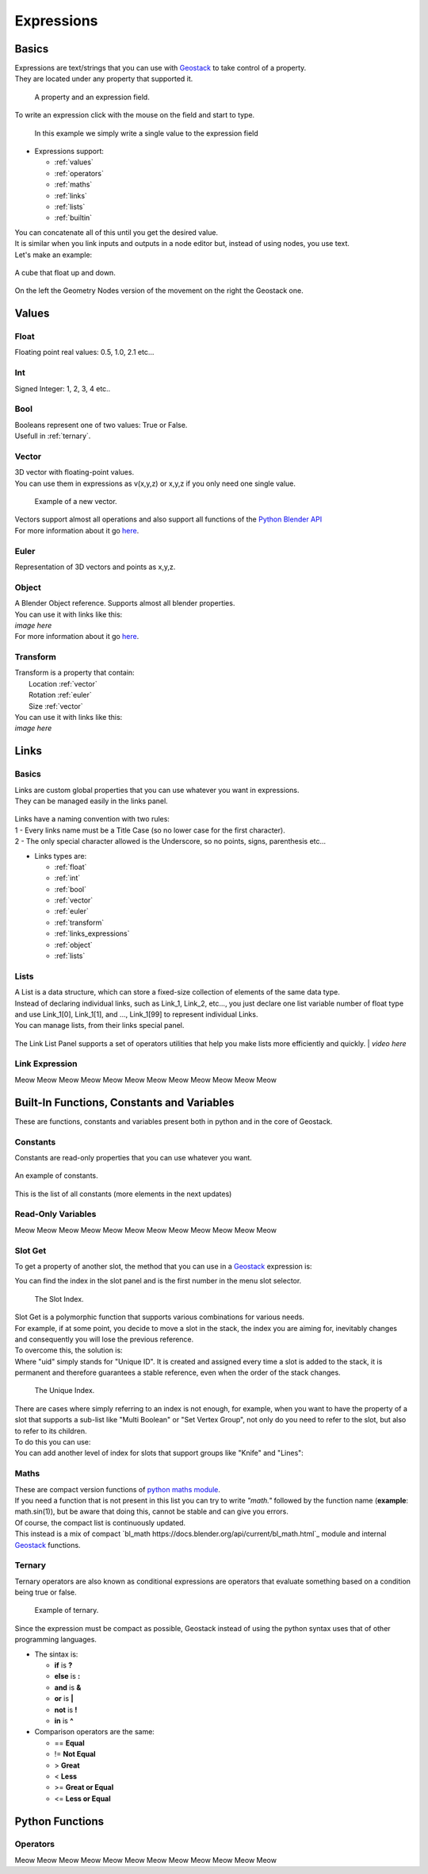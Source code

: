Expressions
=====

Basics
------------

.. _Geostack: https://geostack-docs.readthedocs.io/en/latest/index.html

| Expressions are text/strings that you can use with `Geostack`_ to take control of a property.
| They are located under any property that supported it.

.. figure:: images/expression_field_2.jpg
  :width: 400
  :alt: Expression Field
  
  A property and an expression field.

To write an expression click with the mouse on the field and start to type.

.. figure:: videos/add_expression.gif
  :width: 400
  :alt: Add Expression

  In this example we simply write a single value to the expression field

* Expressions support:
  
  * :ref:`values`
  * :ref:`operators`
  * :ref:`maths`
  * :ref:`links`
  * :ref:`lists`
  * :ref:`builtin`
  
| You can concatenate all of this until you get the desired value.
| It is similar when you link inputs and outputs in a node editor but, instead of using nodes, you use text.
| Let's make an example:

.. figure:: videos/sine_movement.gif
  :width: 200
  :alt: Sine Movement
  :align: center

  A cube that float up and down.

.. figure:: images/sine_movement_gn_gs.jpg
  :width: 700
  :alt: Sine Movement Geometry Nodes
  :align: center

  On the left the Geometry Nodes version of the movement on the right the Geostack one.

.. _values:

Values
------------

.. _float:

------------
Float
------------

Floating point real values: 0.5, 1.0, 2.1 etc...

.. _int:

------------
Int
------------

Signed Integer: 1, 2, 3, 4 etc..

.. _bool:

------------
Bool
------------

| Booleans represent one of two values: True or False.
| Usefull in :ref:`ternary`.

.. _vector:

------------
Vector
------------

| 3D vector with floating-point values.
| You can use them in expressions as v(x,y,z) or x,y,z if you only need one single value.

.. figure:: videos/vector.gif
  :width: 300
  :alt: Add Expression
  
  Example of a new vector.
  
| Vectors support almost all operations and also support all functions of the `Python Blender API`_
| For more information about it go `here <https://docs.blender.org/api/current/mathutils.html#mathutils.Vector>`_.

.. _Python Blender API: https://docs.blender.org/api/current/index.html

.. _euler:

------------
Euler
------------

Representation of 3D vectors and points as x,y,z.

.. _object:

------------
Object
------------

| A Blender Object reference. Supports almost all blender properties.
| You can use it with links like this:
| *image here*
| For more information about it go `here <https://docs.blender.org/api/current/bpy.types.Object.html#bpy.types.Object>`_.

.. _transform:

------------
Transform
------------

| Transform is a property that contain:
|   Location :ref:`vector`
|   Rotation :ref:`euler`
|   Size :ref:`vector`

| You can use it with links like this:
| *image here*


.. _links:

Links
------------

.. _links_basics:

------------
Basics
------------

| Links are custom global properties that you can use whatever you want in expressions.
| They can be managed easily in the links panel.

.. figure:: images/links.jpg
  :width: 300
  :alt: Link Panel

| Links have a naming convention with two rules:
| 1 - Every links name must be a Title Case (so no lower case for the first character). 
| 2 - The only special character allowed is the Underscore, so no points, signs, parenthesis etc...

* Links types are:
  
  * :ref:`float`
  * :ref:`int`
  * :ref:`bool`
  * :ref:`vector`
  * :ref:`euler`
  * :ref:`transform`
  * :ref:`links_expressions`
  * :ref:`object`
  * :ref:`lists`

.. _lists:

------------
Lists
------------

| A List is a data structure, which can store a fixed-size collection of elements of the same data type.
| Instead of declaring individual links, such as Link_1, Link_2, etc..., you just declare one list variable number of float type and use Link_1[0], Link_1[1], and ..., Link_1[99] to represent individual Links.
| You can manage lists, from their links special panel.

.. figure:: images/link_list.jpg
  :width: 300
  :alt: Link List Panel

The Link List Panel supports a set of operators utilities that help you make lists more efficiently and quickly.
| *video here*

.. _links_expressions:

------------
Link Expression
------------

Meow Meow Meow Meow Meow Meow Meow Meow Meow Meow Meow Meow

.. _builtin:

Built-In Functions, Constants and Variables
------------

These are functions, constants and variables present both in python and in the core of Geostack.

.. _constants:

------------
Constants
------------

| Constants are read-only properties that you can use whatever you want.

.. figure:: videos/constants_1.gif
  :width: 400
  :alt: Constants
  :align: center

  An example of constants.

This is the list of all constants (more elements in the next updates)

.. py:data:: v_zero 

    A Zero :ref:`vector` = v(0,0,0)

.. py:data:: v_one 

    A One :ref:`vector` = v(1,1,1)

.. py:data:: v_half 

    An half :ref:`vector` = v(0.5,0.5,0.5)

.. py:data:: v_up 

    Directional up :ref:`vector` = v(0,0,1)

.. py:data:: v_down 

    Directional down :ref:`vector` = v(0,0,-1)

.. py:data:: v_right 

    Directional right :ref:`vector` = v(1,0,0)

.. py:data:: v_left 

    Directional left :ref:`vector` = v(-1,0,0)

.. py:data:: v_for 

    Directional forward :ref:`vector` = v(0,1,0)

.. py:data:: v_back 

    Directional backward :ref:`vector` = v(0,-1,0)

.. py:data:: v_yz 

    0XY :ref:`vector` = v(0,1,1)

.. py:data:: v_xz 

    X0Z :ref:`vector` = v(1,0,1)

.. py:data:: v_xy 

    XY0 :ref:`vector` = v(1,1,0)

.. py:data:: e_zero 

    A Zero :ref:`euler` = e(0,0,0)

.. py:data:: e_x45

    A X 45° :ref:`euler` = e(45,0,0)

.. py:data:: e_x90

    A X 90° :ref:`euler` = e(90,0,0)

.. py:data:: e_x180

    A X 180° :ref:`euler` = e(180,0,0)

.. py:data:: e_y45

    A Y 45° :ref:`euler` = e(0,45,0)

.. py:data:: e_y90

    A Y 90° :ref:`euler` = e(0,90,0)

.. py:data:: e_y180

    A Y 180° :ref:`euler` = e(0,180,0)

.. py:data:: e_z45

    A Z 45° :ref:`euler` = e(0,0,45)

.. py:data:: e_z90

    A Z 90° :ref:`euler` = e(0,0,90)

.. py:data:: e_z180

    A Z 180° :ref:`euler` = e(0,0,180)

.. py:data:: epsilon

    Epsilon number :ref:`float` = 0.00001

.. _read_only:

------------
Read-Only Variables
------------

Meow Meow Meow Meow Meow Meow Meow Meow Meow Meow Meow Meow

.. _slot_get:

------------
Slot Get
------------

To get a property of another slot, the method that you can use in a `Geostack`_ expression is:

.. py:function:: s( index : int, property_name : string )

| You can find the index in the slot panel and is the first number in the menu slot selector.

.. figure:: images/index.jpg
  :width: 300
  :alt: Slot Index
  
  The Slot Index.

| Slot Get is a polymorphic function that supports various combinations for various needs.
| For example, if at some point, you decide to move a slot in the stack, the index you are aiming for, inevitably changes and consequently you will lose the previous reference.
| To overcome this, the solution is:

.. py:function:: s( uid : string, property_name : string )

| Where "uid" simply stands for "Unique ID". It is created and assigned every time a slot is added to the stack, it is permanent and therefore guarantees a stable reference, even when the order of the stack changes.

.. figure:: images/uid.jpg
  :width: 300
  :alt: Slot Index

  The Unique Index.

| There are cases where simply referring to an index is not enough, for example, when you want to have the property of a slot that supports a sub-list like "Multi Boolean" or "Set Vertex Group", not only do you need to refer to the slot, but also to refer to its children.
| To do this you can use:

.. py:function:: s( index : int, sub_index : int, property_name : string )

.. py:function:: s( uid : string, sub_index : int, property_name : string )

| You can add another level of index for slots that support groups like "Knife" and "Lines":

.. py:function:: s( index : int, group_index : int, point_index : int, property_name : string )

.. py:function:: s( uid : string, group_index : int, point_index : int, property_name : string )

.. _maths:

------------
Maths
------------

| These are compact version functions of `python maths module <https://docs.python.org/3/library/math.html>`_. 
| If you need a function that is not present in this list you can try to write *"math."* followed by the function name  (**example**: math.sin(1)), but be aware that doing this, cannot be stable and can give you errors.
| Of course, the compact list is continuously updated.

.. py:function:: sin(x)

    Return the sine of x radians.

.. py:function:: cos(x)

    Return the cosine of x radians.

.. py:function:: floor(x)

    Return the floor of x.

.. py:function:: ceil(x)

    Return the ceiling of x, the smallest integer greater than or equal to x.

.. py:function:: fmod(x)

.. py:function:: acos(x)

    Return the arc cosine of x, in radians. The result is between 0 and pi.

.. py:function:: pow(x)

    Return x raised to the power y.

.. py:function:: sqrt(x)

    Return the square root of x.

.. py:function:: atan(x)

    Return the arc tangent of x, in radians. The result is between -pi/2 and pi/2.

.. py:function:: tan(x)

    Return the tangent of x radians.

.. py:function:: atan2(y, x)

    Return atan(y / x), in radians. The result is between -pi and pi. 
    The vector in the plane from the origin to point (x, y) makes this angle with the positive X axis. 
    The point of atan2() is that the signs of both inputs are known to it, so it can compute the correct quadrant for the angle. 
    For example, atan(1) and atan2(1, 1) are both pi/4, but atan2(-1, -1) is -3*pi/4.

.. py:function:: radians(x)

    Convert angle x from degrees to radians.

.. py:function:: degrees(x)

    Convert angle x from radians to degrees.

.. py:function:: factorial(x)

    Return x factorial as an integer.

.. py:function:: fmod(x)

.. py:function:: frexp(x)

    Return the mantissa and exponent of x as the pair (m, e). m is a float and e is an integer such that x == m * 2**e exactly. 
    If x is zero, returns (0.0, 0), otherwise 0.5 <= abs(m) < 1.

.. py:function:: log(x)

    With one argument, return the natural logarithm of x (to base e).
    With two arguments, return the logarithm of x to the given base, calculated as log(x)/log(base).

.. py:function:: log10(x)

    Return the base-10 logarithm of x. This is usually more accurate than log(x, 10).

.. py:function:: log2(x)

    Return the base-2 logarithm of x. This is usually more accurate than log(x, 2).

.. py:function:: log1p(x)

    Return the natural logarithm of 1+x (base e). 
    The result is calculated in a way which is accurate for x near zero.

.. py:function:: exp(x)

    Return e raised to the power x, where e = 2.718281… is the base of natural logarithms.

.. py:function:: expm1(x)

    Return e raised to the power x, minus 1.

| This instead is a mix of compact `bl_math https://docs.blender.org/api/current/bl_math.html`_ module and internal `Geostack`_ functions.

.. py:function:: lerp(x,y,t)

    Linearly interpolate between two float values based on factor.

.. py:function:: clamp(x,min,max)

    Clamps the float value between minimum and maximum. To avoid confusion, any call must use either one or all three arguments.

.. py:function:: s_step(from_value, to_value, value)

    Smooth Step. Performs smooth interpolation between 0 and 1 as value changes between from and to values. 
    Outside the range the function returns the same value as the nearest edge.

.. py:function:: snap(x,factor)

    Snap a float by factor (like snap to grid)

.. py:function:: vsnap(x,factor)

    Snap a Vector by factor (like snap to grid)

.. py:function:: random(x)

    Random Value

.. py:function:: snoise(x)

    Smooth Noise

.. py:function:: svnoise(v)

    Smooth Noise for Vectors

.. py:function:: dir_to_eu(x)

    Transform a directional vector (like v_up,v_right etc...) to an euler rotation

.. py:function:: rot_diff(v1,v2)

    Rotation dfifference. Returns a quaternion representing the rotational difference between this vector and another.

.. _ternary:

------------
Ternary
------------

| Ternary operators are also known as conditional expressions are operators that evaluate something based on a condition being true or false.

.. figure:: videos/ternary.gif
  :width: 300
  :alt: Slot Index

  Example of ternary.

| Since the expression must be compact as possible, Geostack instead of using the python syntax uses that of other programming languages.
* The sintax is:

  * **if** is **?**
  * **else** is **:**
  * **and** is **&**
  * **or** is **|**
  * **not** is **!**
  * **in** is **^**
  
* Comparison operators are the same:

  * == **Equal**
  * != **Not Equal**
  * > **Great**
  * < **Less**
  * >= **Great or Equal**
  * <= **Less or Equal**


.. _python functions:

Python Functions
------------

.. _operators:

------------
Operators
------------

Meow Meow Meow Meow Meow Meow Meow Meow Meow Meow Meow Meow



.. 
    To retrieve a list of random ingredients,
    you can use the ``lumache.get_random_ingredients()`` function:

    .. autofunction:: lumache.get_random_ingredients

    The ``kind`` parameter should be either ``"meat"``, ``"fish"``,
    or ``"veggies"``. Otherwise, :py:func:`lumache.get_random_ingredients`
    will raise an exception.

    .. autoexception:: lumache.InvalidKindError

    For example:

    >>> import lumache
    >>> lumache.get_random_ingredients()
    ['shells', 'gorgonzola', 'parsley']
    .. py:data:: Int
    .. Expressions are basicaly the text way to do spaghetti nodes.

    "v_zero = x:0 y:0 z:0
    "v_one = x:1 y:1 z:1
    "v_half = x:0.5 y:0.5 z:0.5
    "v_half_up = x:0.5 y:0.5 z:1
    "v_xy = x:1 y:1 z:0
    "v_yz = x:0 y:1 z:1
    "v_xz = x:1 y:0 z:1 \n",
    "v_up = x:0 y:0 z:1 \n",
    "v_down = x:0 y:0 z:-1 \n",
    "v_right = x:1 y:0 z:0 \n",
    "v_left = x:-1 y:0 z:0 \n",
    "v_for = x:0 y:1 z:0 \n",
    "v_back = x:0 y:-1 z:0 \n",
    "e_zero = x:0 y:0 z:0 \n",
    "epsilon = 0.00001 \n",

    This is for the basics math
    | One of the pillars of `Geostack`_ expressions are the compactness. You can only write you

    https://www.tutorialspoint.com/computer_programming/computer_programming_arrays.htm